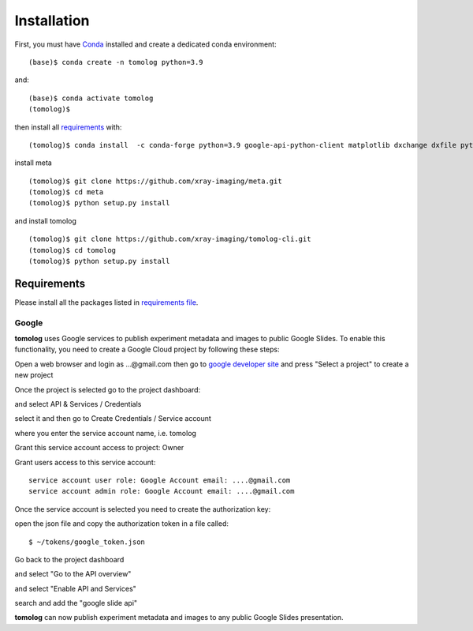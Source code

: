============
Installation
============

First, you must have `Conda <https://docs.conda.io/en/latest/miniconda.html>`_
installed and create a dedicated conda environment::

    (base)$ conda create -n tomolog python=3.9

and::

    (base)$ conda activate tomolog
    (tomolog)$ 

then install all `requirements <https://github.com/xray-imaging/mosaic/blob/main/requirements.txt>`_ with::

    (tomolog)$ conda install  -c conda-forge python=3.9 google-api-python-client matplotlib dxchange dxfile python-dotenv matplotlib-scalebar


install meta 
::

    (tomolog)$ git clone https://github.com/xray-imaging/meta.git
    (tomolog)$ cd meta
    (tomolog)$ python setup.py install


and install tomolog
::

    (tomolog)$ git clone https://github.com/xray-imaging/tomolog-cli.git
    (tomolog)$ cd tomolog
    (tomolog)$ python setup.py install


Requirements
============

Please install all the packages listed in `requirements file <https://github.com/xray-imaging/tomolog-cli/blob/main/envs/requirements.txt>`_. 


Google
------

**tomolog** uses Google services to publish experiment metadata and images to public Google Slides. To enable this functionality, you need to create a Google Cloud project by following these steps:

Open a web browser and login as ...@gmail.com then go to `google developer site <https://console.cloud.google.com/>`_ and press "Select a project" to create a new project

.. image:: img/google_01.png
   :width: 480px
   :alt: project

.. image:: img/google_02.png
   :width: 480px
   :alt: project

Once the project is selected go to the project dashboard:

.. image:: img/google_03.png
   :width: 256px
   :alt: project

and select API & Services / Credentials

.. image:: img/google_04.png
   :width: 480px
   :alt: project

select it and then go to Create Credentials / Service account

.. image:: img/google_05.png
   :width: 480px
   :alt: project

where you enter the service account name, i.e. tomolog

.. image:: img/google_06.png
   :width: 480px
   :alt: project

Grant this service account access to project: Owner

Grant users access to this service account:: 
   
   service account user role: Google Account email: ....@gmail.com
   service account admin role: Google Account email: ....@gmail.com

Once the service account is selected you need to create the authorization key:

.. image:: img/google_07.png
   :width: 480px
   :alt: project

.. image:: img/google_08.png
   :width: 480px
   :alt: project

open the json file and copy the authorization token in a file called::

    $ ~/tokens/google_token.json

Go back to the project dashboard

.. image:: img/google_09.png
   :width: 480px
   :alt: project

and select "Go to the API overview"

.. image:: img/google_10.png
   :width: 480px
   :alt: project

and select "Enable API and Services"

.. image:: img/google_11.png
   :width: 480px
   :alt: project

search and add the "google slide api"

.. image:: img/google_12.png
   :width: 480px
   :alt: project

.. image:: img/google_13.png
   :width: 480px
   :alt: project

**tomolog** can now publish experiment metadata and images to any public Google Slides presentation.
